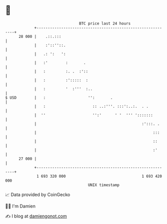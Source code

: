 * 👋

#+begin_example
                                    BTC price last 24 hours                    
                +------------------------------------------------------------+ 
         28 000 |    .::.:::                                                 | 
                |    :'::''::.                                               | 
                |   .: ':   ':                                               | 
                |   :'        :       .                                      | 
                |   :         :. .  :'::                                     | 
                |   :         :':::::  :                                     | 
                |   :         '  :'''  :..                                   | 
   $ USD        |   :                   '':       .                          | 
                |   :                     :: ..:'''. :::':..:.  . .          | 
                |  ''                     '':'      ' '  ''' ':::::::        | 
                |                                               :':::. .     | 
                |                                                    :::     | 
                |                                                    ::      | 
                |                                                    :'      | 
         27 000 |                                                            | 
                +------------------------------------------------------------+ 
                 1 693 320 000                                  1 693 420 000  
                                        UNIX timestamp                         
#+end_example
📈 Data provided by CoinGecko

🧑‍💻 I'm Damien

✍️ I blog at [[https://www.damiengonot.com][damiengonot.com]]

